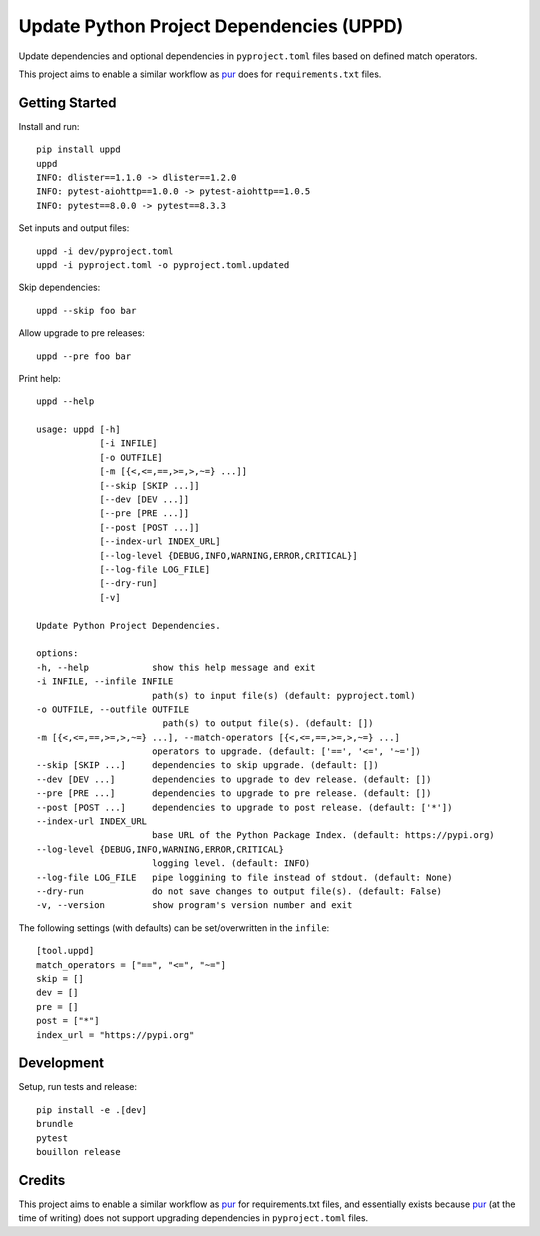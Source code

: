..  Copyright (c) 2024, Janus Heide.
..  All rights reserved.
..
.. Distributed under the "BSD 3-Clause License", see LICENSE.rst.

Update Python Project Dependencies (UPPD)
=========================================

.. image:: https://github.com/janusheide/uppd/actions/workflows/unittests.yml/badge.svg
    :target: https://github.com/janusheide/uppd/actions/workflows/unittests.yml
    :alt: Unit tests

.. image:: https://img.shields.io/pypi/pyversions/uppd
   :alt: PyPI - Python Version

.. image:: https://img.shields.io/librariesio/github/janusheide/uppd
   :alt: Libraries.io dependency status for GitHub repo

Update dependencies and optional dependencies in ``pyproject.toml`` files based on
defined match operators.

This project aims to enable a similar workflow as pur_ does for ``requirements.txt`` files.


Getting Started
---------------

Install and run::

    pip install uppd
    uppd
    INFO: dlister==1.1.0 -> dlister==1.2.0
    INFO: pytest-aiohttp==1.0.0 -> pytest-aiohttp==1.0.5
    INFO: pytest==8.0.0 -> pytest==8.3.3

Set inputs and output files::

    uppd -i dev/pyproject.toml
    uppd -i pyproject.toml -o pyproject.toml.updated

Skip dependencies::

    uppd --skip foo bar

Allow upgrade to pre releases::

    uppd --pre foo bar

Print help::

    uppd --help

    usage: uppd [-h]
                [-i INFILE]
                [-o OUTFILE]
                [-m [{<,<=,==,>=,>,~=} ...]]
                [--skip [SKIP ...]]
                [--dev [DEV ...]]
                [--pre [PRE ...]]
                [--post [POST ...]]
                [--index-url INDEX_URL]
                [--log-level {DEBUG,INFO,WARNING,ERROR,CRITICAL}]
                [--log-file LOG_FILE]
                [--dry-run]
                [-v]

    Update Python Project Dependencies.

    options:
    -h, --help            show this help message and exit
    -i INFILE, --infile INFILE
                          path(s) to input file(s) (default: pyproject.toml)
    -o OUTFILE, --outfile OUTFILE
                            path(s) to output file(s). (default: [])
    -m [{<,<=,==,>=,>,~=} ...], --match-operators [{<,<=,==,>=,>,~=} ...]
                          operators to upgrade. (default: ['==', '<=', '~='])
    --skip [SKIP ...]     dependencies to skip upgrade. (default: [])
    --dev [DEV ...]       dependencies to upgrade to dev release. (default: [])
    --pre [PRE ...]       dependencies to upgrade to pre release. (default: [])
    --post [POST ...]     dependencies to upgrade to post release. (default: ['*'])
    --index-url INDEX_URL
                          base URL of the Python Package Index. (default: https://pypi.org)
    --log-level {DEBUG,INFO,WARNING,ERROR,CRITICAL}
                          logging level. (default: INFO)
    --log-file LOG_FILE   pipe loggining to file instead of stdout. (default: None)
    --dry-run             do not save changes to output file(s). (default: False)
    -v, --version         show program's version number and exit


The following settings (with defaults) can be set/overwritten in the ``infile``::

    [tool.uppd]
    match_operators = ["==", "<=", "~="]
    skip = []
    dev = []
    pre = []
    post = ["*"]
    index_url = "https://pypi.org"


Development
-----------

Setup, run tests and release::

    pip install -e .[dev]
    brundle
    pytest
    bouillon release

Credits
-------

This project aims to enable a similar workflow as pur_ for requirements.txt files, and essentially exists because pur_ (at the time of writing) does not support upgrading dependencies in ``pyproject.toml`` files.

.. _pur: https://github.com/alanhamlett/pip-update-requirements
